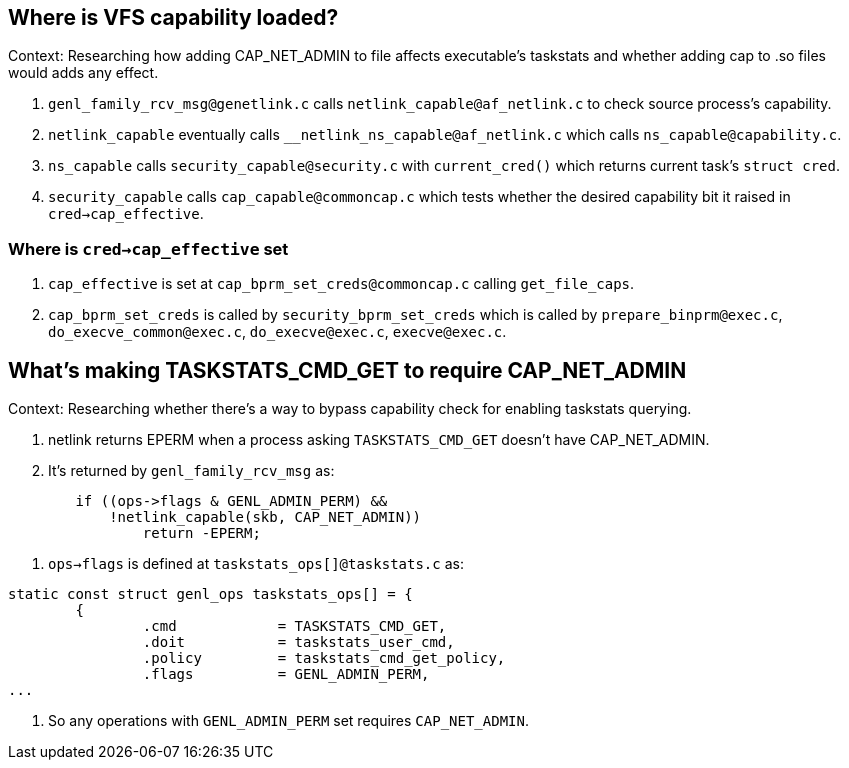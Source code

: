 == Where is VFS capability loaded?

Context: Researching how adding CAP_NET_ADMIN to file affects executable's taskstats and whether adding cap to .so files would adds any effect.

1. `genl_family_rcv_msg@genetlink.c` calls `netlink_capable@af_netlink.c` to check source process's capability.
2. `netlink_capable` eventually calls `__netlink_ns_capable@af_netlink.c` which calls `ns_capable@capability.c`.
3. `ns_capable` calls `security_capable@security.c` with `current_cred()` which returns current task's `struct cred`.
4. `security_capable` calls `cap_capable@commoncap.c` which tests whether the desired capability bit it raised in `cred->cap_effective`.

=== Where is `cred->cap_effective` set

1. `cap_effective` is set at `cap_bprm_set_creds@commoncap.c` calling `get_file_caps`.
2. `cap_bprm_set_creds` is called by `security_bprm_set_creds` which is called by `prepare_binprm@exec.c`, `do_execve_common@exec.c`, `do_execve@exec.c`, `execve@exec.c`.


== What's making TASKSTATS_CMD_GET to require CAP_NET_ADMIN

Context: Researching whether there's a way to bypass capability check for enabling taskstats querying.

1. netlink returns EPERM when a process asking `TASKSTATS_CMD_GET` doesn't have CAP_NET_ADMIN.
2. It's returned by `genl_family_rcv_msg` as:
[source, c]
----
	if ((ops->flags & GENL_ADMIN_PERM) &&
	    !netlink_capable(skb, CAP_NET_ADMIN))
		return -EPERM;
----
3. `ops->flags` is defined at `taskstats_ops[]@taskstats.c` as:
[source, c]
----
static const struct genl_ops taskstats_ops[] = {
	{
		.cmd		= TASKSTATS_CMD_GET,
		.doit		= taskstats_user_cmd,
		.policy		= taskstats_cmd_get_policy,
		.flags		= GENL_ADMIN_PERM,
...
----
4. So any operations with `GENL_ADMIN_PERM` set requires `CAP_NET_ADMIN`.
